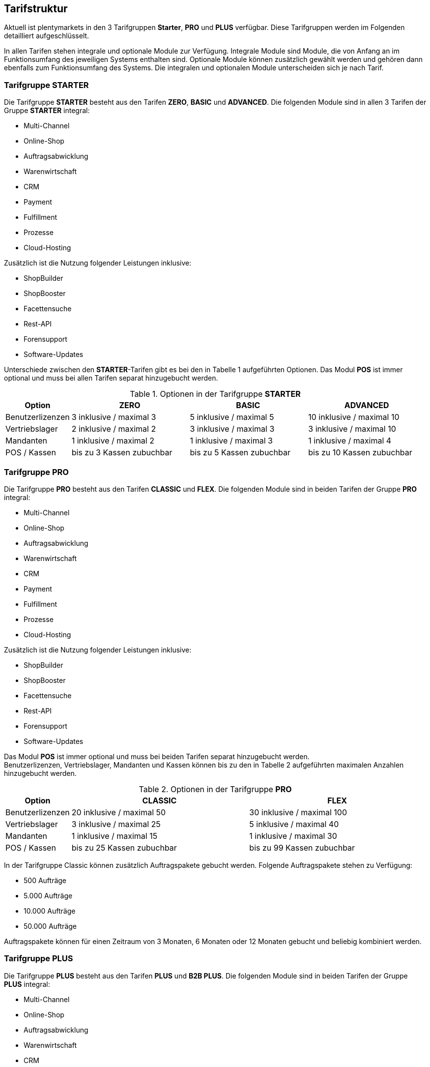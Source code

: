 
== Tarifstruktur

Aktuell ist plentymarkets in den 3 Tarifgruppen *Starter*, *PRO* und *PLUS* verfügbar. Diese Tarifgruppen werden im Folgenden detailliert aufgeschlüsselt.

In allen Tarifen stehen integrale und optionale Module zur Verfügung. Integrale Module sind Module, die von Anfang an im Funktionsumfang des jeweiligen Systems enthalten sind. Optionale Module können zusätzlich gewählt werden und gehören dann ebenfalls zum Funktionsumfang des Systems. Die integralen und optionalen Module unterscheiden sich je nach Tarif.

=== Tarifgruppe *STARTER*

Die Tarifgruppe *STARTER* besteht aus den Tarifen *ZERO*, *BASIC* und *ADVANCED*. Die folgenden Module sind in allen 3 Tarifen der Gruppe *STARTER* integral:

  * Multi-Channel
  * Online-Shop
  * Auftragsabwicklung
  * Warenwirtschaft
  * CRM
  * Payment
  * Fulfillment
  * Prozesse
  * Cloud-Hosting

Zusätzlich ist die Nutzung folgender Leistungen inklusive:

  * ShopBuilder
  * ShopBooster
  * Facettensuche
  * Rest-API
  * Forensupport
  * Software-Updates

Unterschiede zwischen den *STARTER*-Tarifen gibt es bei den in Tabelle 1 aufgeführten Optionen. Das Modul *POS* ist immer optional und muss bei allen Tarifen separat hinzugebucht werden.

.Optionen in der Tarifgruppe *STARTER*
[cols="1,3,3,3"]
|====
|Option |ZERO |BASIC |ADVANCED

|Benutzerlizenzen
|3 inklusive / maximal 3
|5 inklusive / maximal 5
|10 inklusive / maximal 10

|Vertriebslager
|2 inklusive / maximal 2
|3 inklusive / maximal 3
|3 inklusive / maximal 10

|Mandanten
|1 inklusive / maximal 2
|1 inklusive / maximal 3
|1 inklusive / maximal 4

|POS / Kassen
|bis zu 3 Kassen zubuchbar
|bis zu 5 Kassen zubuchbar
|bis zu 10 Kassen zubuchbar

|====

=== Tarifgruppe *PRO*

Die Tarifgruppe *PRO* besteht aus den Tarifen *CLASSIC* und *FLEX*. Die folgenden Module sind in beiden Tarifen der Gruppe *PRO* integral:

  * Multi-Channel
  * Online-Shop
  * Auftragsabwicklung
  * Warenwirtschaft
  * CRM
  * Payment
  * Fulfillment
  * Prozesse
  * Cloud-Hosting

Zusätzlich ist die Nutzung folgender Leistungen inklusive:

  * ShopBuilder
  * ShopBooster
  * Facettensuche
  * Rest-API
  * Forensupport
  * Software-Updates

Das Modul *POS* ist immer optional und muss bei beiden Tarifen separat hinzugebucht werden. +
Benutzerlizenzen, Vertriebslager, Mandanten und Kassen können bis zu den in Tabelle 2 aufgeführten maximalen Anzahlen hinzugebucht werden.

.Optionen in der Tarifgruppe *PRO*
[cols="1,3,3"]
|====
|Option |CLASSIC |FLEX

|Benutzerlizenzen
|20 inklusive / maximal 50
|30 inklusive / maximal 100

|Vertriebslager
|3 inklusive / maximal 25
|5 inklusive / maximal 40

|Mandanten
|1 inklusive / maximal 15
|1 inklusive / maximal 30

|POS / Kassen
|bis zu 25 Kassen zubuchbar
|bis zu 99 Kassen zubuchbar

|====

In der Tarifgruppe Classic können zusätzlich Auftragspakete gebucht werden. Folgende Auftragspakete stehen zu Verfügung:

  * 500 Aufträge
  * 5.000 Aufträge
  * 10.000 Aufträge
  * 50.000 Aufträge

Auftragspakete können für einen Zeitraum von 3 Monaten, 6 Monaten oder 12 Monaten gebucht und beliebig kombiniert werden.

=== Tarifgruppe *PLUS*

Die Tarifgruppe *PLUS* besteht aus den Tarifen *PLUS* und *B2B PLUS*. Die folgenden Module sind in beiden Tarifen der Gruppe *PLUS* integral:

  * Multi-Channel
  * Online-Shop
  * Auftragsabwicklung
  * Warenwirtschaft
  * CRM
  * Payment
  * Fulfillment
  * Prozesse
  * Cloud-Hosting

Zusätzlich ist die Nutzung folgender Leistungen inklusive:

    * ShopBuilder
    * ShopBooster
    * Facettensuche
    * Rest-API
    * Forensupport
    * Software-Updates

Das Modul *POS* ist immer optional und muss bei beiden Tarifen separat hinzugebucht werden. +
Benutzerlizenzen, Vertriebslager, Mandanten und Kassen können bis zu den in Tabelle 3 aufgeführten maximalen Anzahlen hinzugebucht werden.

.Optionen in der Tarifgruppe *PLUS*
[cols="1,3,3"]
|====
|Option |PLUS |B2B PLUS

|Benutzerlizenzen
|60 inklusive / maximal 200
|1 inklusive / maximal 200

|Vertriebslager
|10 inklusive / maximal 50
|10 inklusive / maximal 50

|Mandanten
|3 inklusive / maximal 50
|3 inklusive / maximal 50

|POS / Kassen
|bis zu 99 Kassen zubuchbar
|bis zu 99 Kassen zubuchbar

|====

=== Tarif *plentymarkets PARTNER*

Der Tarif *plentymarkets PARTNER* kann nur von zertifizierten plentymarkets Partnern gebucht werden. Die folgenden Module sind im Tarif integral:

  * Multi-Channel
  * Online-Shop
  * Auftragsabwicklung
  * Warenwirtschaft
  * CRM
  * Payment
  * Fulfillment
  * Prozesse
  * Cloud-Hosting

Zusätzlich ist die Nutzung folgender Leistungen inklusive:

    * ShopBuilder
    * ShopBooster
    * Facettensuche
    * Rest-API
    * Forensupport
    * Software-Updates

Benutzerlizenzen, Vertriebslager, Mandanten und Kassen können bis zu den in Tabelle 4 aufgeführten maximalen Anzahlen hinzugebucht werden.

.Optionen im Tarif *plentymarkets PARTNER*
[cols="1,3"]
|====
|Option |plentymarkets *PARTNER*

|Benutzerlizenzen
|5 inklusive / maximal 10

|Vertriebslager
|3 inklusive / maximal 3

|Mandanten
|1 inklusive / maximal 10

|POS / Kassen
|2 inklusive / maximal 2

|====

Partner können außerdem Plugins und Dienstleistungen auf plentyMarketplace anbieten.

=== Hosting-Optionen

Jeder Anwender muss *eine* der von plentymarkets angebotenen Hosting-Optionen wählen. Die folgenden Hosting-Optionen in Form von Server-Standorten stehen hierbei zur Verfügung:

 * AWS Dublin
 * AWS Frankfurt

Die Speicherung und Sicherung von Daten findet ausschließlich am ausgewählten Server-Standort statt. Die Sicherung von Daten in Form von Backups findet ausdrücklich *nur* am gewählten Server-Standort und niemals an weiteren Standorten statt.

Weitere Informationen zu den einzelnen Hosting-Optionen werden im Kapitel <<Datasecurity, Speicherkonzept, Löschkonzept, Aufbau, Sicherheitsarchitektur AWS Cloud>> beschrieben.
